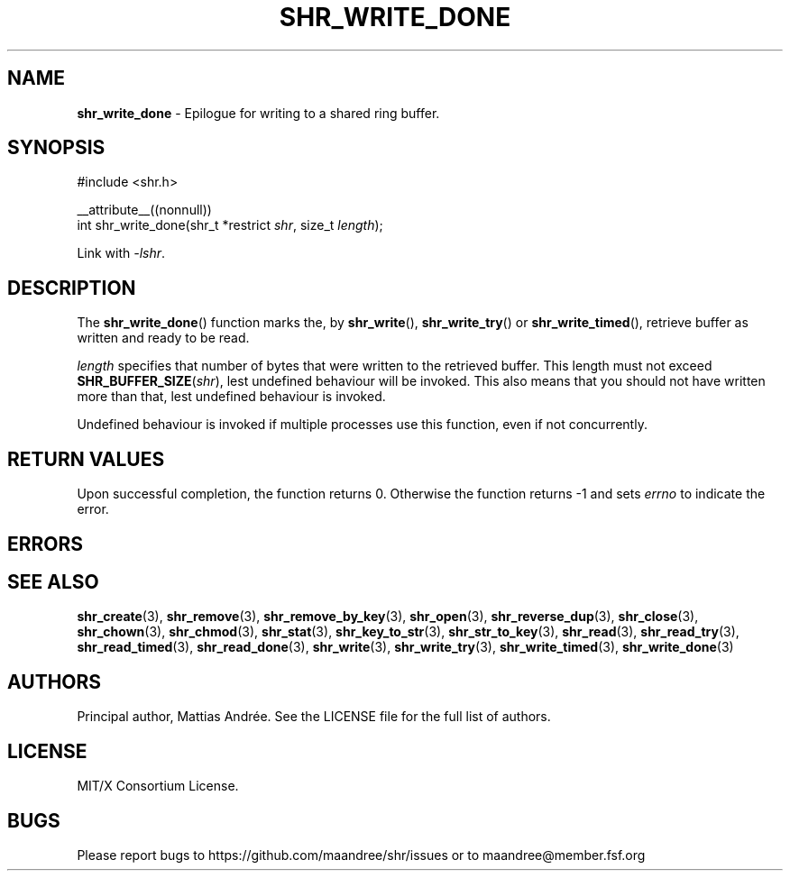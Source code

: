 .TH SHR_WRITE_DONE 3 SHR-%VERSION%
.SH NAME
.B shr_write_done
\- Epilogue for writing to a shared ring buffer.
.SH SYNOPSIS
.LP
.nf
#include <shr.h>
.P
__attribute__((nonnull))
int shr_write_done(shr_t *restrict \fIshr\fP, size_t \fIlength\fP);
.fi
.P
Link with \fI\-lshr\fP.
.SH DESCRIPTION
The
.BR shr_write_done ()
function marks the, by
.BR shr_write (),
.BR shr_write_try ()
or
.BR shr_write_timed (),
retrieve buffer as written and ready to be read.
.P
\fIlength\fP specifies that number of bytes that were written
to the retrieved buffer. This length must not exceed
\fBSHR_BUFFER_SIZE\fP(\fIshr\fP), lest undefined behaviour will
be invoked. This also means that you should not have written
more than that, lest undefined behaviour is invoked.
.P
Undefined behaviour is invoked if multiple processes use this
function, even if not concurrently.
.SH RETURN VALUES
Upon successful completion, the function returns 0.
Otherwise the function returns \-1 and sets
\fIerrno\fP to indicate the error.
.SH ERRORS
.SH SEE ALSO
.BR shr_create (3),
.BR shr_remove (3),
.BR shr_remove_by_key (3),
.BR shr_open (3),
.BR shr_reverse_dup (3),
.BR shr_close (3),
.BR shr_chown (3),
.BR shr_chmod (3),
.BR shr_stat (3),
.BR shr_key_to_str (3),
.BR shr_str_to_key (3),
.BR shr_read (3),
.BR shr_read_try (3),
.BR shr_read_timed (3),
.BR shr_read_done (3),
.BR shr_write (3),
.BR shr_write_try (3),
.BR shr_write_timed (3),
.BR shr_write_done (3)
.SH AUTHORS
Principal author, Mattias Andrée.  See the LICENSE file for the full
list of authors.
.SH LICENSE
MIT/X Consortium License.
.SH BUGS
Please report bugs to https://github.com/maandree/shr/issues or to
maandree@member.fsf.org
